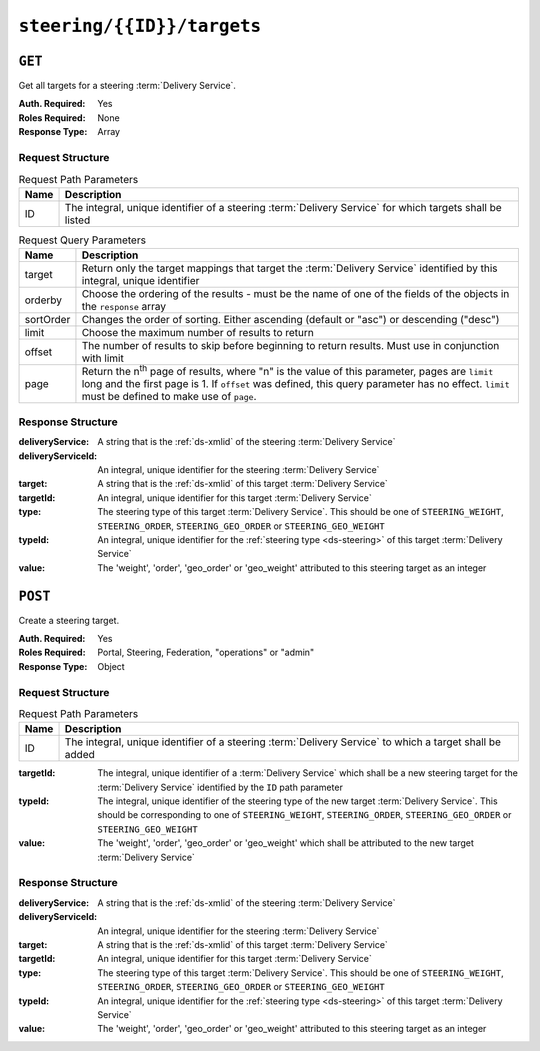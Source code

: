 ..
..
.. Licensed under the Apache License, Version 2.0 (the "License");
.. you may not use this file except in compliance with the License.
.. You may obtain a copy of the License at
..
..     http://www.apache.org/licenses/LICENSE-2.0
..
.. Unless required by applicable law or agreed to in writing, software
.. distributed under the License is distributed on an "AS IS" BASIS,
.. WITHOUT WARRANTIES OR CONDITIONS OF ANY KIND, either express or implied.
.. See the License for the specific language governing permissions and
.. limitations under the License.
..

.. _to-api-steering-id-targets:

***************************
``steering/{{ID}}/targets``
***************************

``GET``
=======
Get all targets for a steering :term:`Delivery Service`.

:Auth. Required: Yes
:Roles Required: None
:Response Type:  Array

Request Structure
-----------------
.. table:: Request Path Parameters

	+------+----------------------------------------------------------------------------------------------------------+
	| Name |                Description                                                                               |
	+======+==========================================================================================================+
	|  ID  | The integral, unique identifier of a steering :term:`Delivery Service` for which targets shall be listed |
	+------+----------------------------------------------------------------------------------------------------------+

.. table:: Request Query Parameters

	+-----------+-------------------------------------------------------------------------------------------------------------------------+
	| Name      | Description                                                                                                             |
	+===========+=========================================================================================================================+
	| target    | Return only the target mappings that target the :term:`Delivery Service` identified by this integral, unique identifier |
	+-----------+-------------------------------------------------------------------------------------------------------------------------+
	| orderby   | Choose the ordering of the results - must be the name of one of the fields of the objects in the ``response`` array     |
	+-----------+-------------------------------------------------------------------------------------------------------------------------+
	| sortOrder | Changes the order of sorting. Either ascending (default or "asc") or descending ("desc")                                |
	+-----------+-------------------------------------------------------------------------------------------------------------------------+
	| limit     | Choose the maximum number of results to return                                                                          |
	+-----------+-------------------------------------------------------------------------------------------------------------------------+
	| offset    | The number of results to skip before beginning to return results. Must use in conjunction with limit                    |
	+-----------+-------------------------------------------------------------------------------------------------------------------------+
	| page      | Return the n\ :sup:`th` page of results, where "n" is the value of this parameter, pages are ``limit`` long and the     |
	|           | first page is 1. If ``offset`` was defined, this query parameter has no effect. ``limit`` must be defined to make use   |
	|           | of ``page``.                                                                                                            |
	+-----------+-------------------------------------------------------------------------------------------------------------------------+

.. code-block:: http
	:caption: Request Structure

	GET /api/5.0/steering/2/targets?target=1 HTTP/1.1
	Host: trafficops.infra.ciab.test
	User-Agent: curl/7.47.0
	Accept: */*
	Cookie: mojolicious=...

Response Structure
------------------
:deliveryService:   A string that is the :ref:`ds-xmlid` of the steering :term:`Delivery Service`
:deliveryServiceId: An integral, unique identifier for the steering :term:`Delivery Service`
:target:            A string that is the :ref:`ds-xmlid` of this target :term:`Delivery Service`
:targetId:          An integral, unique identifier for this target :term:`Delivery Service`
:type:              The steering type of this target :term:`Delivery Service`. This should be one of ``STEERING_WEIGHT``, ``STEERING_ORDER``, ``STEERING_GEO_ORDER`` or ``STEERING_GEO_WEIGHT``
:typeId:            An integral, unique identifier for the :ref:`steering type <ds-steering>` of this target :term:`Delivery Service`
:value:             The 'weight', 'order', 'geo_order' or 'geo_weight' attributed to this steering target as an integer

.. code-block:: http
	:caption: Response Example

	HTTP/1.1 200 OK
	Access-Control-Allow-Credentials: true
	Access-Control-Allow-Headers: Origin, X-Requested-With, Content-Type, Accept, Set-Cookie, Cookie
	Access-Control-Allow-Methods: POST,GET,OPTIONS,PUT,DELETE
	Access-Control-Allow-Origin: *
	Content-Type: application/json
	Set-Cookie: mojolicious=...; Path=/; Expires=Mon, 18 Nov 2019 17:40:54 GMT; Max-Age=3600; HttpOnly
	Whole-Content-Sha512: utlJK4oYS2l6Ff7NzAqRuQeMEtazYn3rM3Nlux2XgTLxvSyslHy0mJrwDExSU05gVMdrgYCLZrZEvPHlENT1nA==
	X-Server-Name: traffic_ops_golang/
	Date: Tue, 11 Dec 2018 14:09:23 GMT
	Content-Length: 130

	{ "response": [
		{
			"deliveryService": "test",
			"deliveryServiceId": 2,
			"target": "demo1",
			"targetId": 1,
			"type": "STEERING_ORDER",
			"typeId": 44,
			"value": 100
		}
	]}

``POST``
========
Create a steering target.

:Auth. Required: Yes
:Roles Required: Portal, Steering, Federation, "operations" or "admin"
:Response Type:  Object

Request Structure
-----------------
.. table:: Request Path Parameters

	+------+---------------------------------------------------------------------------------------------------------+
	| Name |                Description                                                                              |
	+======+=========================================================================================================+
	|  ID  | The integral, unique identifier of a steering :term:`Delivery Service` to which a target shall be added |
	+------+---------------------------------------------------------------------------------------------------------+

:targetId: The integral, unique identifier of a :term:`Delivery Service` which shall be a new steering target for the :term:`Delivery Service` identified by the ``ID`` path parameter
:typeId:   The integral, unique identifier of the steering type of the new target :term:`Delivery Service`. This should be corresponding to one of ``STEERING_WEIGHT``, ``STEERING_ORDER``, ``STEERING_GEO_ORDER`` or ``STEERING_GEO_WEIGHT``
:value:    The 'weight', 'order', 'geo_order' or 'geo_weight' which shall be attributed to the new target :term:`Delivery Service`

.. code-block:: http
	:caption: Request Example

	POST /api/5.0/steering/2/targets HTTP/1.1
	Host: trafficops.infra.ciab.test
	User-Agent: curl/7.47.0
	Accept: */*
	Cookie: mojolicious=...
	Content-Length: 43
	Content-Type: application/json

	{
		"targetId": 1,
		"value": 100,
		"typeId": 43
	}

Response Structure
------------------
:deliveryService:   A string that is the :ref:`ds-xmlid` of the steering :term:`Delivery Service`
:deliveryServiceId: An integral, unique identifier for the steering :term:`Delivery Service`
:target:            A string that is the :ref:`ds-xmlid` of this target :term:`Delivery Service`
:targetId:          An integral, unique identifier for this target :term:`Delivery Service`
:type:              The steering type of this target :term:`Delivery Service`. This should be one of ``STEERING_WEIGHT``, ``STEERING_ORDER``, ``STEERING_GEO_ORDER`` or ``STEERING_GEO_WEIGHT``
:typeId:            An integral, unique identifier for the :ref:`steering type <ds-steering>` of this target :term:`Delivery Service`
:value:             The 'weight', 'order', 'geo_order' or 'geo_weight' attributed to this steering target as an integer

.. code-block:: http
	:caption: Response Example

	HTTP/1.1 200 OK
	Access-Control-Allow-Credentials: true
	Access-Control-Allow-Headers: Origin, X-Requested-With, Content-Type, Accept, Set-Cookie, Cookie
	Access-Control-Allow-Methods: POST,GET,OPTIONS,PUT,DELETE
	Access-Control-Allow-Origin: *
	Content-Type: application/json
	Set-Cookie: mojolicious=...; Path=/; Expires=Mon, 18 Nov 2019 17:40:54 GMT; Max-Age=3600; HttpOnly
	Whole-Content-Sha512: +dTvfzrnOhdwAOMmY28r0+gFV5z+3aABI2FfAMziTYcU+pZrDanrJzMXpKWIL5Q/oCUBZpJDRt9hRCFkT4oGYw==
	X-Server-Name: traffic_ops_golang/
	Date: Mon, 10 Dec 2018 21:22:17 GMT
	Content-Length: 196

	{ "alerts": [
		{
			"text": "steeringtarget was created.",
			"level": "success"
		}
	],
	"response": {
		"deliveryService": "test",
		"deliveryServiceId": 2,
		"target": "demo1",
		"targetId": 1,
		"type": "HTTP",
		"typeId": 1,
		"value": 100
	}}
